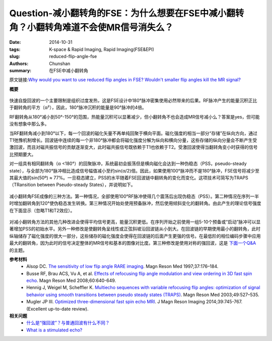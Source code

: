 Question-减小翻转角的FSE：为什么想要在FSE中减小翻转角？小翻转角难道不会使MR信号消失么？
======================================================================================================================

:date: 2014-10-31
:tags: K-space & Rapid Imaging, Rapid Imaging(FSE&EPI)
:slug: reduced-flip-angle-fse
:authors: Chunshan
:summary: 在FSE中减小翻转角

原文链接:\ `Why would you want to use reduced flip angles in FSE? Wouldn't smaller flip angles kill the MR signal? <http://mriquestions.com/reduced-flip-angle-fse.html>`_

**概要** 
 .. figure:: http://mriquestions.com/uploads/3/4/5/7/34572113/1531600_orig.png?301
    :alt: summary
    :align: center
    :width: 700

快速自旋回波的一个主要限制是组织过度发热，这是FSE设计中180°脉冲密集使用必然带来的后果。RF脉冲产生的能量沉积正比于翻转角的平方（α²），因此，180°脉冲沉积的能量是90°脉冲的4倍。

RF翻转角从180°减小到50°-150°的范围，热能量沉积可以显著减少，但小翻转角不也会造成MR信号减小么？答案是yes，但可能没有想象中那么多。

当RF翻转角减小到180°以下，每一个回波的磁化矢量不再单纯回聚于横向平面。磁化强度的相当一部分“存储”在纵向方向，通过T1弛豫机制增长。回波链中连续的每一个非180°脉冲都会将磁化强度分解为纵向和横向分量，这些存储的纵向分量会不断产生受激回波，而且对磁共振信号的贡献逐渐变大，此时磁共振信号既依赖于T1也依赖于T2。受激回波使得当翻转角变小时获得的信号比预期要大。

对一组具有相同翻转角（α <180°）的回聚脉冲，系统最初会振荡但是横向磁化会达到一种伪稳态（PSS，pseudo-steady state），与全部为180°脉冲相比造成信号幅值减小至约sin(α/2)倍。因此，如果使用100°脉冲而不是180°脉冲，FSE信号将减少至其最大值的sin(50º) ≈ 77%。一旦稳态建立，PSS的水平随着FSE回波链中翻转角的变化而变化。这项技术可简写为TRAPS（TRansition between Pseudo-steady States），并说明如下。

.. figure:: http://mriquestions.com/uploads/3/4/5/7/34572113/4759292_orig.gif?631
   :alt: reduced flip angle FSE imaging
   :align: center
   :width: 800

   减小翻转角FSE成像的三种方法。第一种情况，全部使用100°RF脉冲使得几个震荡后出现伪稳态（PSS）。第二种情况在序列一半时增加翻转角到120°使伪稳态发生转换。第三种情况开始处使用预备脉冲，然后使用倾斜变化的翻转角。由此产生的理论信号强度在下面显示（忽略T1和T2效应）。

对减小翻转角方法的其他几种改进会使得平均信号更高，能量沉积更低。在序列开始之前使用一组5-10个预备或“启动”脉冲可以显著增加PSS的初始水平。另外一种修改是使翻转角呈线性或正弦斜坡沿回波链从小到大。在回波链的早期使用最小的翻转角，此时纵轴储存了磁化强度的很大一部分，这些储存的磁化强度会使得在回波链的后面产生更强的信号。在最低阶的相位编码步骤中应用最大的翻转角，因为此时的信号决定整体的MR信号和基本的图像对比度。第三种修改是使用对称的强回波，这是 `下面一个Q&A <http://mriquestions.com/hyperechoes.html>`_ 的主题。

**参考材料** 
    * Alsop DC. `The sensitivity of low flip angle RARE imaging <http://mriquestions.com/uploads/3/4/5/7/34572113/alsop_low_flip_angle_rare.pdf>`_. Magn Reson Med 1997;37:176–184.
    * Busse RF, Brau ACS, Vu A, et al. `Effects of refocusing flip angle modulation and view ordering in 3D fast spin echo <http://mriquestions.com/uploads/3/4/5/7/34572113/busse_variable_fa_3dfsenihms127396.pdf>`_. Magn Reson Med 2008;60:640-649.     
    * Hennig J, Weigel M, Scheffler K. `Multiecho sequences with variable refocusing flip angles: optimization of signal behavior using smooth transitions between pseudo steady states (TRAPS) <http://mriquestions.com/uploads/3/4/5/7/34572113/traps_abstract.pdf>`_. Magn Reson Med 2003;49:527–535.
    * Mugler JP III. `Optimized three-dimensional fast spin echo MRI <http://mriquestions.com/uploads/3/4/5/7/34572113/hyperechoes_weigel.pdf>`_. J Magn Reson Imaging 2014;39:745-767. (Excellent up-to-date review).

**相关问题**
  * `什么是“强回波”？与普通回波有什么不同？ <http://chunshan.github.io/MRI-QA/rapid-imaging/hyperechoes.html>`_
  * `What is a stimulated echo? <http://mriquestions.com/stimulated-echoes.html>`_